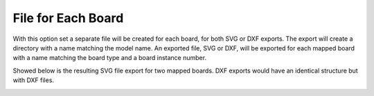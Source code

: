 .. _file_board-label:

File for Each Board
===================

With this option set a separate file will be created for each board, for both
SVG or DXF exports. The export will create a directory with a name matching
the model name.  An exported file, SVG or DXF, will be exported for each
mapped board with a name matching the board type and a board instance number.

Showed below is the resulting SVG file export for two mapped boards.  DXF
exports would have an identical structure but with DXF files.


.. image:: /_static/images/fileboard.png
    :width: 50%
    :align: center

